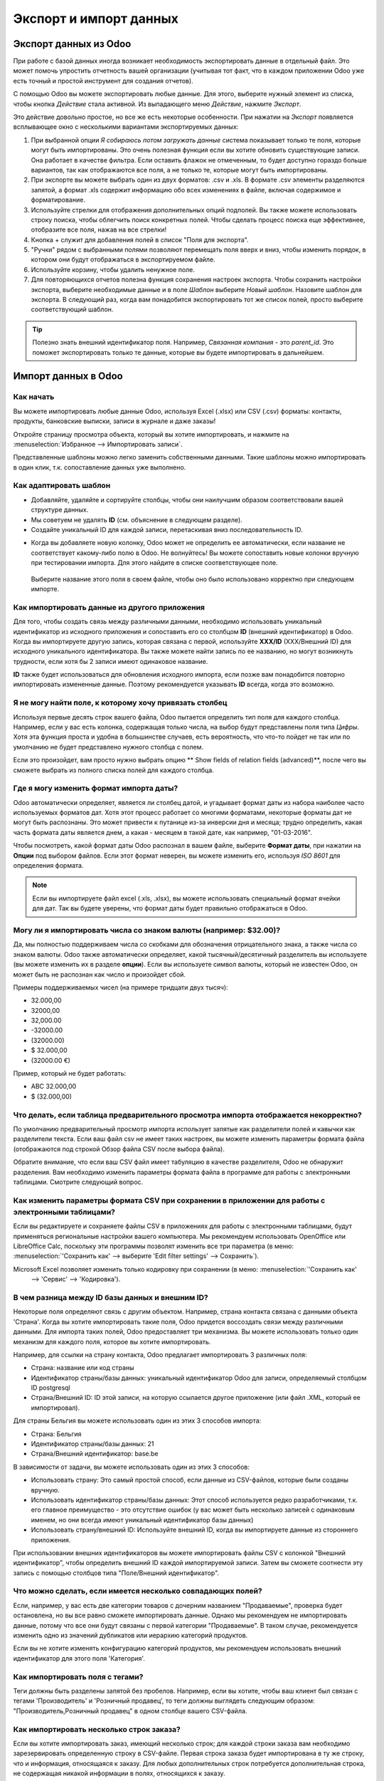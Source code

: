 =======================
Экспорт и импорт данных
=======================

.. _export-data:

Экспорт данных из Odoo
======================

При работе с базой данных иногда возникает необходимость экспортировать данные в отдельный файл.
Это может помочь упростить отчетность вашей организации (учитывая тот факт, что в каждом приложении Odoo уже есть точный и простой инструмент для создания отчетов).

С помощью Odoo вы можете экспортировать любые данные. Для этого, выберите нужный элемент из списка, чтобы кнопка *Действие* стала активной. Из выпадающего меню *Действие*,
нажмите *Экспорт*.

Это действие довольно простое, но все же есть некоторые особенности. При нажатии на *Экспорт* появляется всплывающее окно с несколькими
вариантами экспортируемых данных:

#. При выбранной опции *Я собираюсь потом загружать данные* система
   показывает только те поля, которые могут быть импортированы. Это очень полезная функция
   если вы хотите обновить существующие записи. Она работает
   в качестве фильтра. Если оставить флажок не отмеченным, то будет доступно гораздо больше вариантов, так как отображаются все поля, а не только те, которые
   могут быть импортированы.
#. При экспорте вы можете выбрать один из двух форматов: .csv и .xls.
   В формате .csv элементы разделяются запятой, а формат .xls содержит информацию обо всех
   изменениях в файле, включая содержимое и форматирование.
#. Используйте стрелки для отображения
   дополнительных опций подполей. Вы также можете использовать строку поиска, чтобы
   облегчить поиск конкретных полей. Чтобы сделать процесс поиска еще
   эффективнее, отобразите все поля, нажав на все
   стрелки!
#. Кнопка + служит для добавления полей в список "Поля для экспорта".
#. "Ручки" рядом с выбранными полями позволяют перемещать поля вверх и вниз, чтобы
   изменить порядок, в котором они будут отображаться в экспортируемом
   файле.
#. Используйте корзину, чтобы удалить ненужное поле.
#. Для повторяющихся отчетов полезна функция сохранения настроек экспорта.
   Чтобы сохранить настройки экспорта, выберите необходимые данные и в поле *Шаблон* выберите *Новый шаблон*.
   Назовите шаблон для экспорта. В следующий раз, когда вам понадобится экспортировать тот же список полей, просто выберите
   соответствующий шаблон.

.. tip::
   Полезно знать внешний идентификатор поля. Например,
   *Связанная компания* - это *parent_id*. Это поможет экспортировать
   только те данные, которые вы будете импортировать в дальнейшем.

.. _import-data:

Импорт данных в Odoo
====================

Как начать
----------

Вы можете импортировать любые данные Odoo, используя Excel
(.xlsx) или CSV (.csv) форматы:
контакты, продукты, банковские выписки, записи в журнале и даже заказы!

Откройте страницу просмотра объекта, который вы хотите импортировать, и нажмите на :menuselection:`Избранное --> Импортировать
записи`.

Представленные шаблоны можно легко заменить собственными данными. Такие шаблоны можно импортировать в один клик, т.к.
сопоставление данных уже выполнено.


Как адаптировать шаблон
-----------------------

* Добавляйте, удаляйте и сортируйте столбцы, чтобы они наилучшим образом соответствовали вашей структуре данных.
* Мы советуем не удалять **ID** (см. объяснение в следующем разделе).
* Создайте уникальный ID для каждой записи, перетаскивая вниз последовательность ID.

.. image:: export_import_data/dragdown.gif
   :align: center

* Когда вы добавляете новую колонку, Odoo может не определить ее автоматически, если
  название не соответствует какому-либо полю в Odoo. Не волнуйтесь! Вы можете сопоставить
  новые колонки вручную при тестировании импорта. Для этого найдите в списке
  соответствующее поле.

    .. image:: export_import_data/field_list.png
       :align: center

  Выберите название этого поля в своем файле, чтобы оно было использовано корректно при
  следующем импорте.

Как импортировать данные из другого приложения
----------------------------------------------

Для того, чтобы создать связь между различными данными,
необходимо использовать уникальный идентификатор из исходного приложения
и сопоставить его со столбцом **ID** (внешний идентификатор) в Odoo.
Когда вы импортируете другую запись, которая связана с первой,
используйте **XXX/ID** (XXX/Внешний ID) для исходного уникального идентификатора.
Вы также можете найти запись по ее названию, но могут возникнуть трудности,
если хотя бы 2 записи имеют одинаковое название.

**ID** также будет использоваться для обновления исходного импорта,
если позже вам понадобится повторно импортировать измененные данные.
Поэтому рекомендуется указывать **ID** всегда, когда это возможно.


Я не могу найти поле, к которому хочу привязать столбец
---------------------------------------------------------

Используя первые десять строк вашего файла, Odoo пытается определить тип поля для каждого столбца.
Например, если у вас есть колонка, содержащая только числа, на выбор будут представлены
поля типа *Цифры*.
Хотя эта функция проста и удобна в большинстве случаев,
есть вероятность, что что-то пойдет не так или по умолчанию не будет представлено нужного столбца с полем.

Если это произойдет, вам просто нужно выбрать опцию
** Show fields of relation fields (advanced)**,
после чего вы сможете выбрать из полного списка полей для каждого столбца.

.. image:: export_import_data/field_list.png
   :align: center

Где я могу изменить формат импорта даты?
----------------------------------------

Odoo автоматически определяет, является ли столбец датой, и угадывает формат даты из
набора наиболее часто используемых форматов дат. Хотя этот процесс работает со многими форматами, некоторые форматы дат не могут быть распознаны.
Это может привести к путанице из-за инверсии дня и месяца; трудно определить, какая часть формата даты является днем, а какая - месяцем в такой дате, как
например, "01-03-2016".

Чтобы посмотреть, какой формат даты Odoo распознал в вашем файле, выберите **Формат даты**, при нажатии на **Опции** под выбором файлов. Если этот формат неверен, вы можете
изменить его, используя *ISO 8601* для определения формата.

.. note::
   Если вы импортируете файл excel (.xls, .xlsx), вы можете использовать специальный формат ячейки для дат. Так вы будете уверены,
   что формат даты будет правильно отображаться в Odoo.

Могу ли я импортировать числа со знаком валюты (например: $32.00)?
------------------------------------------------------------------

Да, мы полностью поддерживаем числа со скобками для обозначения отрицательного знака, а также числа со
знаком валюты. Odoo также автоматически определяет, какой тысячный/десятичный разделитель вы используете
(вы можете изменить их в разделе **опции**). Если вы используете символ валюты, который не известен
Odoo, он может быть не распознан как число и произойдет сбой.

Примеры поддерживаемых чисел (на примере тридцати двух тысяч):

- 32.000,00
- 32000,00
- 32,000.00
- -32000.00
- (32000.00)
- $ 32.000,00
- (32000.00 €)

Пример, который не будет работать:

- ABC 32.000,00
- $ (32.000,00)

Что делать, если таблица предварительного просмотра импорта отображается некорректно?
-------------------------------------------------------------------------------------

По умолчанию предварительный просмотр импорта использует запятые как разделители полей и кавычки как разделители текста. Если ваш файл csv не имеет таких настроек, вы можете изменить параметры формата файла
(отображаются под строкой Обзор файла CSV после выбора файла).

Обратите внимание, что если ваш CSV файл имеет табуляцию в качестве разделителя, Odoo не обнаружит разделения. Вам
необходимо изменить параметры формата файла в программе для работы с электронными таблицами. Смотрите следующий
вопрос.

Как изменить параметры формата CSV при сохранении в приложении для работы с электронными таблицами?
---------------------------------------------------------------------------------------------------

Если вы редактируете и сохраняете файлы CSV в приложениях для работы с электронными таблицами, будут применяться региональные настройки вашего компьютера.
Мы рекомендуем использовать OpenOffice или LibreOffice Calc, поскольку
эти программы позволят изменить все три параметра (в меню: :menuselection:`'Сохранить как' --> выберите 'Edit filter settings' --> Сохранить`).

Microsoft Excel позволяет изменить только кодировку при сохранении (в меню: :menuselection:`'Сохранить как'
 -->  'Сервис' -->  'Кодировка').

В чем разница между ID базы данных и внешним ID?
------------------------------------------------

Некоторые поля определяют связь с другим объектом. Например, страна контакта связана с данными объекта 'Страна'. Когда вы хотите импортировать такие поля, Odoo придется
воссоздать связи между различными данными. Для импорта таких полей, Odoo предоставляет три
механизма. Вы можете использовать только один механизм для каждого поля, которое вы хотите импортировать.

Например, для ссылки на страну контакта, Odoo предлагает импортировать 3 различных поля:

- Страна: название или код страны
- Идентификатор страны/базы данных: уникальный идентификатор Odoo для записи, определяемый столбцом ID postgresql
- Страна/Внешний ID: ID этой записи, на которую ссылается другое приложение (или файл .XML, который ее импортировал).

Для страны Бельгия вы можете использовать один из этих 3 способов импорта:

- Страна: Бельгия
- Идентификатор страны/базы данных: 21
- Страна/Внешний идентификатор: base.be

В зависимости от задачи, вы можете использовать один из этих 3 способов:

- Использовать страну: Это самый простой способ, если данные из CSV-файлов, которые были созданы
  вручную.
- Использовать идентификатор страны/базы данных: Этот способ используется редко разработчиками, т.к.
  его главное преимущество - это отсутствие ошибок (у вас может быть несколько записей с одинаковым именем,
  но они всегда имеют уникальный идентификатор базы данных)
- Использовать страну/внешний ID: Используйте внешний ID, когда вы импортируете данные из стороннего приложения.

При использовании внешних идентификаторов вы можете импортировать файлы CSV с колонкой "Внешний идентификатор", чтобы определить
внешний ID каждой импортируемой записи. Затем вы сможете соотнести эту запись
с помощью столбцов типа "Поле/Внешний идентификатор".

Что можно сделать, если имеется несколько совпадающих полей?
------------------------------------------------------------

Если, например, у вас есть две категории товаров с дочерним названием "Продаваемые", проверка будет остановлена, но вы все равно сможете импортировать данные.
Однако мы рекомендуем не импортировать данные, потому что все они будут связаны с
первой категории "Продаваемые". В таком случае, рекомендуется изменить одно из значений дубликатов или иерархию категорий продуктов.

Если вы не хотите изменять конфигурацию категорий продуктов, мы рекомендуем использовать
внешний идентификатор для этого поля 'Категория'.

Как импортировать поля с тегами?
--------------------------------

Теги должны быть разделены запятой без пробелов. Например, если вы хотите, чтобы ваш клиент
был связан с тегами 'Производитель' и 'Розничный продавец', то теги должны выглядеть следующим образом: "Производитель,Розничный продавец" в одном столбце вашего CSV-файла.

Как импортировать несколько строк заказа?
-----------------------------------------

Если вы хотите импортировать заказ, имеющий несколько строк; для каждой строки заказа вам необходимо
зарезервировать определенную строку в CSV-файле. Первая строка заказа будет импортирована в ту же строку, что и
информация, относящаяся к заказу. Для любых дополнительных строк потребуется дополнительная строка, не содержащая
никакой информации в полях, относящихся к заказу.

Можно ли импортировать несколько раз одни и те же данные?
---------------------------------------------------------

Если вы импортируете файл, который содержит одну из колонок: "Внешний ID" или "ID базы данных", данные, которые
уже были импортированы, будут изменены, а не вновь созданы. Это очень полезная функция, так как
позволяет несколько раз импортировать один и тот же CSV-файл, только внося необходимые изменения. Odoo автоматически создаст или изменит каждую запись в зависимости от того, новая она или нет.

Эта функция позволяет использовать инструмент импорта/экспорта Odoo для изменения большого количества данных в вашей любимой программе для работы с электронными таблицами.

Что произойдет, если я не укажу значение для определенного поля?
----------------------------------------------------------------

Если вы не настроите все поля в вашем CSV файле, Odoo присвоит значение по умолчанию для каждого неопределенного поля. Если вы зададите поля с пустыми значениями в CSV-файле, Odoo установит значение EMPTY
в поле, вместо того чтобы присвоить значение по умолчанию.

Как экспортировать/импортировать различные таблицы из SQL приложения в Odoo?
----------------------------------------------------------------------------

Если вам нужно импортировать данные из разных таблиц, вам придется создать связь между
данными, принадлежащими к разным таблицам. (Например, если вы импортируете компании и людей, вам придется
создать связь между каждым человеком и компанией, в которой он работает).


Для управления связями между таблицами вы можете использовать возможности Odoo "Внешний идентификатор". Внешний
ID данных - это уникальный идентификатор этих данных в другой программе. "Внешний ID"
должен быть уникальным для всех объектов, поэтому используется префикс
и название программы или таблицы (например, 'company_1', 'person_1' вместо
'1').

В качестве примера предположим, что у вас есть база данных SQL с двумя таблицами, которые вы хотите импортировать: компании и
персонал. Каждый человек принадлежит к одной компании, поэтому вам придется создать связь между человеком
и компанией, в которой он работает.

Сначала мы экспортируем все компании и их "Внешний идентификатор". В PSQL введите следующую команду:

.. code-block:: sh

   > copy (select 'company_'||id as "External ID",company_name as "Name",'True' as "Is a Company" from companies) TO '/tmp/company.csv' with CSV HEADER;

Эта команда SQL создаст следующий файл CSV:

.. code-block:: text

   External ID,Name,Is a Company
   company_1,Bigees,True
   company_2,Organi,True
   company_3,Boum,True

Для создания CSV-файла для лиц, связанных с компаниями, воспользуемся следующей SQL-командой в PSQL:

.. code-block:: sh

    > copy (select 'person_'||id as "External ID",person_name as "Name",'False' as "Is a Company",'company_'||company_id as "Related Company/External ID" from persons) TO '/tmp/person.csv' with CSV

В результате получится следующий CSV-файл:

.. code-block:: text

   External ID,Name,Is a Company,Related Company/External ID
   person_1,Fabien,False,company_1
   person_2,Laurence,False,company_1
   person_3,Eric,False,company_2
   person_4,Ramsy,False,company_3

Как видно из этого файла, Fabien и Laurence работают на компанию Bigees (company_1), а
Eric работает в компании Organi. Связь между людьми и компаниями осуществляется с помощью
Внешнего идентификатора компаний. Нам пришлось добавить префикс "External ID" к названию таблицы, чтобы избежать
ошибки ID между людьми и компаниями (person_1 и company_1, которые имели одинаковый ID 1 в
оригинальной базе данных).

Два созданных файла готовы к импорту в Odoo без каких-либо изменений. После
импорта этих двух CSV файлов, у вас будет 4 контакта и 3 компании (первые два контакта
связаны с первой компанией). Необходимо сначала импортировать компании, потом людей.

Как адаптировать шаблон импорта
===============================

Шаблоны импорта предоставляются в инструменте импорта наиболее распространенных данных для
импорта (контакты, продукты, банковские выписки и т.д.).
Вы можете открыть их с помощью любой программы для работы с электронными таблицами (Microsoft Office,
OpenOffice, Google Drive и т.д.).

Как настроить файл
==================

* Удалите ненужные столбцы. Мы советуем не удалять *ID* (см.
  объяснение ниже).
* Установите уникальный ID для каждой записи, перетаскивая вниз последовательность ID.

  .. image:: export_import_data/dragdown.gif
     :align: center

* Когда вы добавляете новый столбец, Odoo может не сопоставить его автоматически, если его
  название не соответствует какому-либо полю системы.
  В этом случае найдите соответствующее поле, используя поиск.

  Затем используйте это название в шаблоне импорта, чтобы он работал
  сразу же при следующей попытке импорта.

Зачем нужен столбец "ID"
========================

**ID** (внешний идентификатор) - это уникальный идентификатор для линейного элемента.
Не бойтесь использовать идентификатор из вашего предыдущего программного обеспечения, чтобы упростить переход на Odoo.

Установка ID не является обязательной при импорте, но она помогает во многих случаях:

* Обновление импорта: вы можете импортировать один и тот же файл несколько раз, не создавая дубликатов;
* Импорт связанных полей (см. ниже).

Как импортировать связанные поля
================================

Объект Odoo всегда связан со многими другими объектами (например, продукт связан
с категориями товаров, атрибутами, поставщиками и т.д.). Чтобы импортировать эти связи, вам необходимо
сначала импортировать данные связанного объекта, используя меню объекта.

Это можно сделать с помощью названия связанной записи или ее ID. Идентификатор необходим, если
две записи имеют одинаковое название. В этом случае добавьте " / ID" в конце названия столбца
(например, для атрибутов продукта: Атрибуты продукта / Атрибут / ID).